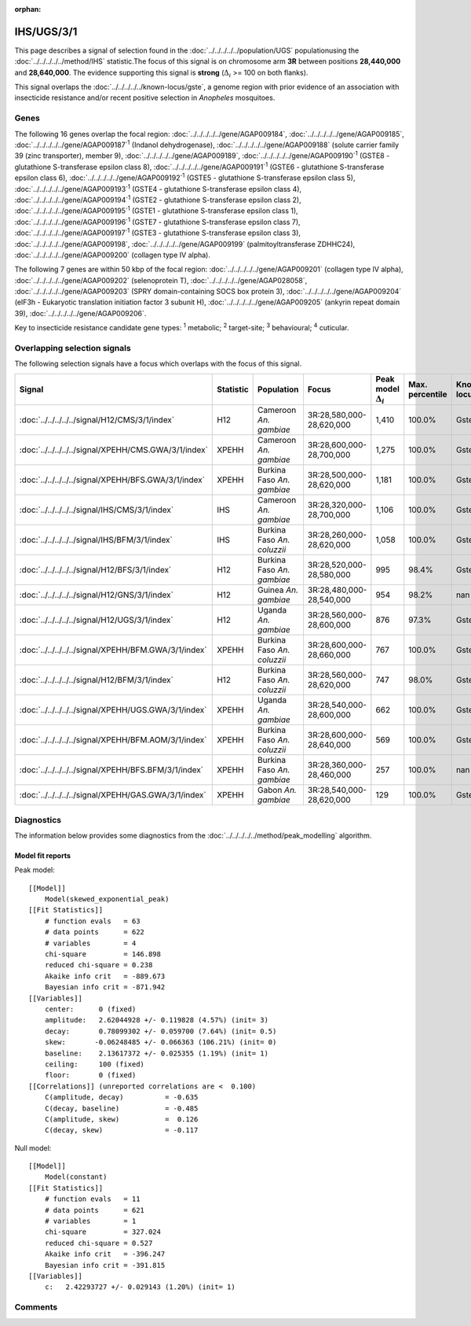 :orphan:




IHS/UGS/3/1
===========

This page describes a signal of selection found in the
:doc:`../../../../../population/UGS` populationusing the :doc:`../../../../../method/IHS` statistic.The focus of this signal is on chromosome arm
**3R** between positions **28,440,000** and
**28,640,000**.
The evidence supporting this signal is
**strong** (:math:`\Delta_{i}` >= 100 on both flanks).


This signal overlaps the :doc:`../../../../../known-locus/gste`, a genome
region with prior evidence of an association with insecticide resistance and/or recent positive selection in
*Anopheles* mosquitoes.




.. raw:: html
    :file: peak_location.html

.. raw:: html

    <div class='bokeh-figure figure'><p class='caption'>
    <strong>Signal location</strong>. Blue markers show the values of the selection statistic.
    The dashed black line shows the fitted peak model. The shaded red area shows the focus of the
    selection signal. The shaded blue area shows the genomic region in linkage with the
    selection event. Use the mouse wheel or the controls at the top right of the plot to zoom
    in, and hover over genes to see gene names and descriptions.
    </p></div>

Genes
-----


The following 16 genes overlap the focal region: :doc:`../../../../../gene/AGAP009184`,  :doc:`../../../../../gene/AGAP009185`,  :doc:`../../../../../gene/AGAP009187`:sup:`1` (Indanol dehydrogenase),  :doc:`../../../../../gene/AGAP009188` (solute carrier family 39 (zinc transporter), member 9),  :doc:`../../../../../gene/AGAP009189`,  :doc:`../../../../../gene/AGAP009190`:sup:`1` (GSTE8 - glutathione S-transferase epsilon class 8),  :doc:`../../../../../gene/AGAP009191`:sup:`1` (GSTE6 - glutathione S-transferase epsilon class 6),  :doc:`../../../../../gene/AGAP009192`:sup:`1` (GSTE5 - glutathione S-transferase epsilon class 5),  :doc:`../../../../../gene/AGAP009193`:sup:`1` (GSTE4 - glutathione S-transferase epsilon class 4),  :doc:`../../../../../gene/AGAP009194`:sup:`1` (GSTE2 - glutathione S-transferase epsilon class 2),  :doc:`../../../../../gene/AGAP009195`:sup:`1` (GSTE1 - glutathione S-transferase epsilon class 1),  :doc:`../../../../../gene/AGAP009196`:sup:`1` (GSTE7 - glutathione S-transferase epsilon class 7),  :doc:`../../../../../gene/AGAP009197`:sup:`1` (GSTE3 - glutathione S-transferase epsilon class 3),  :doc:`../../../../../gene/AGAP009198`,  :doc:`../../../../../gene/AGAP009199` (palmitoyltransferase ZDHHC24),  :doc:`../../../../../gene/AGAP009200` (collagen type IV alpha).



The following 7 genes are within 50 kbp of the focal
region: :doc:`../../../../../gene/AGAP009201` (collagen type IV alpha),  :doc:`../../../../../gene/AGAP009202` (selenoprotein T),  :doc:`../../../../../gene/AGAP028058`,  :doc:`../../../../../gene/AGAP009203` (SPRY domain-containing SOCS box protein 3),  :doc:`../../../../../gene/AGAP009204` (eIF3h - Eukaryotic translation initiation factor 3 subunit H),  :doc:`../../../../../gene/AGAP009205` (ankyrin repeat domain 39),  :doc:`../../../../../gene/AGAP009206`.


Key to insecticide resistance candidate gene types: :sup:`1` metabolic;
:sup:`2` target-site; :sup:`3` behavioural; :sup:`4` cuticular.

Overlapping selection signals
-----------------------------

The following selection signals have a focus which overlaps with the
focus of this signal.

.. cssclass:: table-hover
.. list-table::
    :widths: auto
    :header-rows: 1

    * - Signal
      - Statistic
      - Population
      - Focus
      - Peak model :math:`\Delta_{i}`
      - Max. percentile
      - Known locus
    * - :doc:`../../../../../signal/H12/CMS/3/1/index`
      - H12
      - Cameroon *An. gambiae*
      - 3R:28,580,000-28,620,000
      - 1,410
      - 100.0%
      - Gste
    * - :doc:`../../../../../signal/XPEHH/CMS.GWA/3/1/index`
      - XPEHH
      - Cameroon *An. gambiae*
      - 3R:28,600,000-28,700,000
      - 1,275
      - 100.0%
      - Gste
    * - :doc:`../../../../../signal/XPEHH/BFS.GWA/3/1/index`
      - XPEHH
      - Burkina Faso *An. gambiae*
      - 3R:28,500,000-28,620,000
      - 1,181
      - 100.0%
      - Gste
    * - :doc:`../../../../../signal/IHS/CMS/3/1/index`
      - IHS
      - Cameroon *An. gambiae*
      - 3R:28,320,000-28,700,000
      - 1,106
      - 100.0%
      - Gste
    * - :doc:`../../../../../signal/IHS/BFM/3/1/index`
      - IHS
      - Burkina Faso *An. coluzzii*
      - 3R:28,260,000-28,620,000
      - 1,058
      - 100.0%
      - Gste
    * - :doc:`../../../../../signal/H12/BFS/3/1/index`
      - H12
      - Burkina Faso *An. gambiae*
      - 3R:28,520,000-28,580,000
      - 995
      - 98.4%
      - Gste
    * - :doc:`../../../../../signal/H12/GNS/3/1/index`
      - H12
      - Guinea *An. gambiae*
      - 3R:28,480,000-28,540,000
      - 954
      - 98.2%
      - nan
    * - :doc:`../../../../../signal/H12/UGS/3/1/index`
      - H12
      - Uganda *An. gambiae*
      - 3R:28,560,000-28,600,000
      - 876
      - 97.3%
      - Gste
    * - :doc:`../../../../../signal/XPEHH/BFM.GWA/3/1/index`
      - XPEHH
      - Burkina Faso *An. coluzzii*
      - 3R:28,600,000-28,660,000
      - 767
      - 100.0%
      - Gste
    * - :doc:`../../../../../signal/H12/BFM/3/1/index`
      - H12
      - Burkina Faso *An. coluzzii*
      - 3R:28,560,000-28,620,000
      - 747
      - 98.0%
      - Gste
    * - :doc:`../../../../../signal/XPEHH/UGS.GWA/3/1/index`
      - XPEHH
      - Uganda *An. gambiae*
      - 3R:28,540,000-28,600,000
      - 662
      - 100.0%
      - Gste
    * - :doc:`../../../../../signal/XPEHH/BFM.AOM/3/1/index`
      - XPEHH
      - Burkina Faso *An. coluzzii*
      - 3R:28,600,000-28,640,000
      - 569
      - 100.0%
      - Gste
    * - :doc:`../../../../../signal/XPEHH/BFS.BFM/3/1/index`
      - XPEHH
      - Burkina Faso *An. gambiae*
      - 3R:28,360,000-28,460,000
      - 257
      - 100.0%
      - nan
    * - :doc:`../../../../../signal/XPEHH/GAS.GWA/3/1/index`
      - XPEHH
      - Gabon *An. gambiae*
      - 3R:28,540,000-28,620,000
      - 129
      - 100.0%
      - Gste
    




Diagnostics
-----------

The information below provides some diagnostics from the
:doc:`../../../../../method/peak_modelling` algorithm.

.. raw:: html

    <div class="figure">
    <img src="../../../../../_static/data/signal/IHS/UGS/3/1/peak_finding.png"/>
    <p class="caption"><strong>Selection signal in context</strong>. @@TODO</p>
    </div>

.. raw:: html

    <div class="figure">
    <img src="../../../../../_static/data/signal/IHS/UGS/3/1/peak_targetting.png"/>
    <p class="caption"><strong>Peak targetting</strong>. @@TODO</p>
    </div>

.. raw:: html

    <div class="figure">
    <img src="../../../../../_static/data/signal/IHS/UGS/3/1/peak_fit.png"/>
    <p class="caption"><strong>Peak fitting diagnostics</strong>. @@TODO</p>
    </div>

Model fit reports
~~~~~~~~~~~~~~~~~

Peak model::

    [[Model]]
        Model(skewed_exponential_peak)
    [[Fit Statistics]]
        # function evals   = 63
        # data points      = 622
        # variables        = 4
        chi-square         = 146.898
        reduced chi-square = 0.238
        Akaike info crit   = -889.673
        Bayesian info crit = -871.942
    [[Variables]]
        center:      0 (fixed)
        amplitude:   2.62044928 +/- 0.119828 (4.57%) (init= 3)
        decay:       0.78099302 +/- 0.059700 (7.64%) (init= 0.5)
        skew:       -0.06248485 +/- 0.066363 (106.21%) (init= 0)
        baseline:    2.13617372 +/- 0.025355 (1.19%) (init= 1)
        ceiling:     100 (fixed)
        floor:       0 (fixed)
    [[Correlations]] (unreported correlations are <  0.100)
        C(amplitude, decay)          = -0.635 
        C(decay, baseline)           = -0.485 
        C(amplitude, skew)           =  0.126 
        C(decay, skew)               = -0.117 


Null model::

    [[Model]]
        Model(constant)
    [[Fit Statistics]]
        # function evals   = 11
        # data points      = 621
        # variables        = 1
        chi-square         = 327.024
        reduced chi-square = 0.527
        Akaike info crit   = -396.247
        Bayesian info crit = -391.815
    [[Variables]]
        c:   2.42293727 +/- 0.029143 (1.20%) (init= 1)



Comments
--------


.. raw:: html

    <div id="disqus_thread"></div>
    <script>
    
    (function() { // DON'T EDIT BELOW THIS LINE
    var d = document, s = d.createElement('script');
    s.src = 'https://agam-selection-atlas.disqus.com/embed.js';
    s.setAttribute('data-timestamp', +new Date());
    (d.head || d.body).appendChild(s);
    })();
    </script>
    <noscript>Please enable JavaScript to view the <a href="https://disqus.com/?ref_noscript">comments.</a></noscript>


